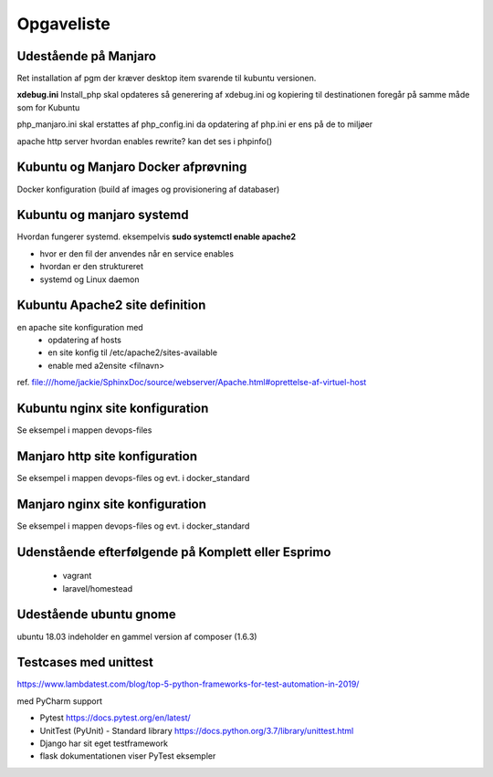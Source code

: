 ===========
Opgaveliste
===========

Udestående på Manjaro
=====================

Ret installation af pgm der kræver desktop item svarende til kubuntu versionen.

**xdebug.ini** Install_php skal opdateres så generering af xdebug.ini og kopiering til destinationen foregår på samme måde som for Kubuntu

php_manjaro.ini skal erstattes af php_config.ini da opdatering af php.ini er ens på de to miljøer

apache http server hvordan enables rewrite? kan det ses i phpinfo()

Kubuntu og Manjaro Docker afprøvning
====================================

Docker konfiguration (build af images og provisionering af databaser)

Kubuntu og manjaro systemd
==========================

Hvordan fungerer systemd. eksempelvis **sudo systemctl enable apache2**

- hvor er den fil der anvendes når en service enables
- hvordan er den struktureret
- systemd og Linux daemon

Kubuntu Apache2 site definition
===============================
en apache site konfiguration med
   - opdatering af hosts
   - en site konfig til /etc/apache2/sites-available
   - enable med a2ensite <filnavn>

ref. file:///home/jackie/SphinxDoc/source/webserver/Apache.html#oprettelse-af-virtuel-host

Kubuntu nginx site konfiguration
================================
Se eksempel i mappen devops-files

Manjaro http site konfiguration
===============================
Se eksempel i mappen devops-files og evt. i docker_standard

Manjaro nginx site konfiguration
================================
Se eksempel i mappen devops-files og evt. i docker_standard

Udenstående efterfølgende på Komplett eller Esprimo
===================================================

   - vagrant
   - laravel/homestead

Udestående ubuntu gnome
=======================
ubuntu 18.03 indeholder en gammel version af composer (1.6.3)

Testcases med unittest
======================

https://www.lambdatest.com/blog/top-5-python-frameworks-for-test-automation-in-2019/

med PyCharm support

- Pytest https://docs.pytest.org/en/latest/
- UnitTest (PyUnit) - Standard library https://docs.python.org/3.7/library/unittest.html
- Django har sit eget testframework
- flask dokumentationen viser PyTest eksempler
